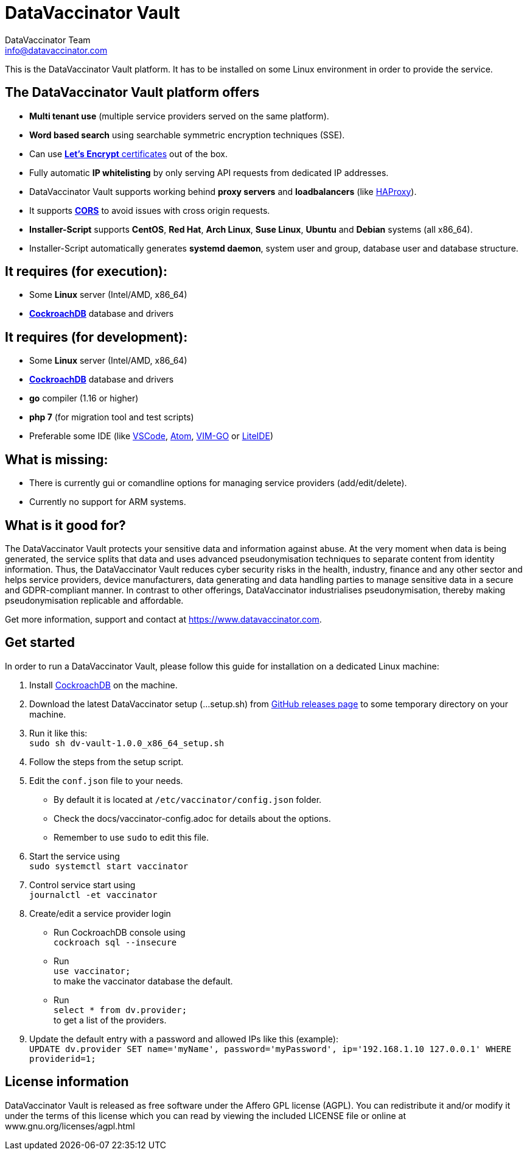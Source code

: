 = DataVaccinator Vault
:author: DataVaccinator Team
:email: info@datavaccinator.com

This is the DataVaccinator Vault platform. It has to be installed on some Linux environment in order to provide the service.

== The DataVaccinator Vault platform offers

* **Multi tenant use** (multiple service providers served on the same platform).
* **Word based search** using searchable symmetric encryption techniques (SSE).
* Can use link:https://letsencrypt.org/[**Let's Encrypt** certificates] out of the box.
* Fully automatic **IP whitelisting** by only serving API requests from dedicated IP addresses.
* DataVaccinator Vault supports working behind **proxy servers** and **loadbalancers** (like link:http://www.haproxy.org/[HAProxy]).
* It supports link:https://fetch.spec.whatwg.org/#cors-protocol[**CORS**] to avoid issues with cross origin requests.
* **Installer-Script** supports **CentOS**, **Red Hat**, **Arch Linux**, **Suse Linux**, **Ubuntu** and **Debian** systems (all x86_64).
* Installer-Script automatically generates **systemd daemon**, system user and group, database user and database structure.

== It requires (for execution):

* Some **Linux** server (Intel/AMD, x86_64)
* link:https://www.cockroachlabs.com/product[**CockroachDB**] database and drivers

== It requires (for development):

* Some **Linux** server (Intel/AMD, x86_64)
* link:https://www.cockroachlabs.com/product[**CockroachDB**] database and drivers
* **go** compiler (1.16 or higher)
* **php 7** (for migration tool and test scripts)
* Preferable some IDE (like link:https://code.visualstudio.com/[VSCode], link:https://atom.io/[Atom], link:https://github.com/fatih/vim-go[VIM-GO] or link:http://liteide.org/[LiteIDE])

== What is missing:

* There is currently gui or comandline options for managing service providers (add/edit/delete).
* Currently no support for ARM systems.

== What is it good for?
The DataVaccinator Vault protects your sensitive data and information against abuse. At the very moment when data is being generated, the service splits that data and uses advanced pseudonymisation techniques to separate content from identity information. Thus, the DataVaccinator Vault reduces cyber security risks in the health, industry, finance and any other sector and helps service providers, device manufacturers, data generating and data handling parties to manage sensitive data in a secure and GDPR-compliant manner. In contrast to other offerings, DataVaccinator industrialises pseudonymisation, thereby making pseudonymisation replicable and affordable. 

Get more information, support and contact at <https://www.datavaccinator.com>.

== Get started
In order to run a DataVaccinator Vault, please follow this guide for installation on a dedicated Linux machine:

1. Install link:https://www.cockroachlabs.com/product[CockroachDB] on the machine.
2. Download the latest DataVaccinator setup (...setup.sh) from link:https://github.com/Kukulkano/dv-vault/releases/tag/release[GitHub releases page] to some temporary directory on your machine.
3. Run it like this: +
   `sudo sh dv-vault-1.0.0_x86_64_setup.sh`
4. Follow the steps from the setup script.
5. Edit the `conf.json` file to your needs. 
   - By default it is located at `/etc/vaccinator/config.json` folder.
   - Check the docs/vaccinator-config.adoc for details about the options.
   - Remember to use `sudo` to edit this file.
6. Start the service using +
   `sudo systemctl start vaccinator`
7. Control service start using +
   `journalctl -et vaccinator`
8. Create/edit a service provider login
   - Run CockroachDB console using +
   `cockroach sql --insecure`
   - Run +
   `use vaccinator;` +
   to make the vaccinator database the default.
   - Run +
   `select * from dv.provider;` +
   to get a list of the providers.
9. Update the default entry with a password and allowed IPs like this (example): +
   `UPDATE dv.provider SET name='myName', password='myPassword', ip='192.168.1.10 127.0.0.1' WHERE providerid=1;`

== License information
DataVaccinator Vault is released as free software under the Affero GPL license (AGPL). You can redistribute it and/or modify it under the terms of this license which you can read by viewing the included LICENSE file or online at www.gnu.org/licenses/agpl.html
